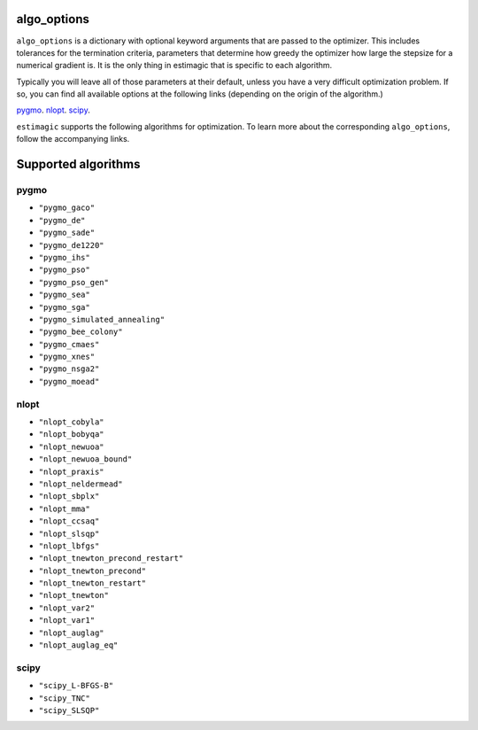 .. _list_of_algorithms:

algo_options
============


``algo_options`` is a dictionary with optional keyword arguments that are passed
to the optimizer. This includes tolerances for the termination criteria,
parameters that determine how greedy the optimizer how large the stepsize for
a numerical gradient is. It is the only thing in estimagic that is specific to
each algorithm.


Typically you will leave all of those parameters at their default, unless you
have a very difficult optimization problem. If so, you can find all available
options at the following links (depending on the origin of the algorithm.)

`pygmo <https://tinyurl.com/y3bgsl4z>`__.
`nlopt <https://tinyurl.com/y3dsmaz7>`__.
`scipy <https://tinyurl.com/y54nmedo>`__.


``estimagic`` supports the following algorithms for optimization. To learn more
about the corresponding ``algo_options``, follow the accompanying links.


Supported algorithms
====================

pygmo
-----

- ``"pygmo_gaco"``
- ``"pygmo_de"``
- ``"pygmo_sade"``
- ``"pygmo_de1220"``
- ``"pygmo_ihs"``
- ``"pygmo_pso"``
- ``"pygmo_pso_gen"``
- ``"pygmo_sea"``
- ``"pygmo_sga"``
- ``"pygmo_simulated_annealing"``
- ``"pygmo_bee_colony"``
- ``"pygmo_cmaes"``
- ``"pygmo_xnes"``
- ``"pygmo_nsga2"``
- ``"pygmo_moead"``

nlopt
-----

- ``"nlopt_cobyla"``
- ``"nlopt_bobyqa"``
- ``"nlopt_newuoa"``
- ``"nlopt_newuoa_bound"``
- ``"nlopt_praxis"``
- ``"nlopt_neldermead"``
- ``"nlopt_sbplx"``
- ``"nlopt_mma"``
- ``"nlopt_ccsaq"``
- ``"nlopt_slsqp"``
- ``"nlopt_lbfgs"``
- ``"nlopt_tnewton_precond_restart"``
- ``"nlopt_tnewton_precond"``
- ``"nlopt_tnewton_restart"``
- ``"nlopt_tnewton"``
- ``"nlopt_var2"``
- ``"nlopt_var1"``
- ``"nlopt_auglag"``
- ``"nlopt_auglag_eq"``

scipy
-----

- ``"scipy_L-BFGS-B"``
- ``"scipy_TNC"``
- ``"scipy_SLSQP"``

